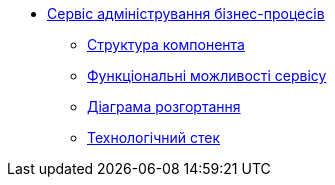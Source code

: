 *** xref:business-process-administration-portal:summary.adoc[Сервіс адміністрування бізнес-процесів]
**** xref:business-process-administration-portal:building-blocks.adoc[Структура компонента]
**** xref:business-process-administration-portal:development.adoc[Функціональні можливості сервісу]
**** xref:business-process-administration-portal:deployment-diagram.adoc[Діаграма розгортання]
**** xref:business-process-administration-portal:technologies.adoc[Технологічний стек]